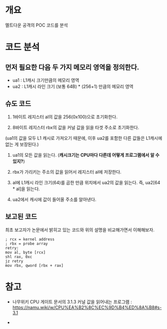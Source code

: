 * 개요
멜트다운 공격의 POC 코드를 분석


* 코드 분석
** 먼저 필요한 다음 두 가지 메모리 영역을 정의한다. 
- ua1 : L1캐시 크기만큼의 메모리 영역
- ua2 : L1캐시 라인 크기 (보통 64B) * (256+1) 만큼의 메모리 영역

** 슈도 코드
1. 1바이트 레지스터 al의 값을 256(0x100)으로 초기화한다. 

2. 8바이트 레지스터 rbx의 값을 커널 값을 읽을 타겟 주소로 초기화한다. 
(ua1의 값을 모두 L1 캐시로 가져오기 때문에, 이후 ua2를 포함한 다른 값들은 L1캐시에 없는 게 보장된다.)

3. ua1의 모든 값을 읽는다. (*캐시크기는 CPU마다 다른데 어떻게 프로그램에서 알 수 있지?*)

4. rbx가 가리키는 주소의 값을 읽어서 레지스터 al에 저장한다. 

5. al에 L1캐시 라인 크기(64)를 곱한 만큼 위치에서 ua2의 값을 읽는다. 즉, ua2[64 * al]을 읽는다.

6. ua2에서 캐시에 값이 들어올 주소를 알아낸다. 




** 보고된 코드
최초 보고자가 논문에서 밝히고 있는 코드와 위의 설명을 비교해가면서 이해해보자.

#+BEGIN_SRC assembly 
; rcx = kernel address
; rbx = probe array
retry:
mov al, byte [rcx]
shl rax, 0xc
jz retry
mov rbx, qword [rbx + rax]
#+END_SRC






* 참고 
- 나무위키 CPU 게이트 문서의 3.1.3 커널 값을 읽어내는 프로그램 : https://namu.wiki/w/CPU%EA%B2%8C%EC%9D%B4%ED%8A%B8#s-3.1

- 

